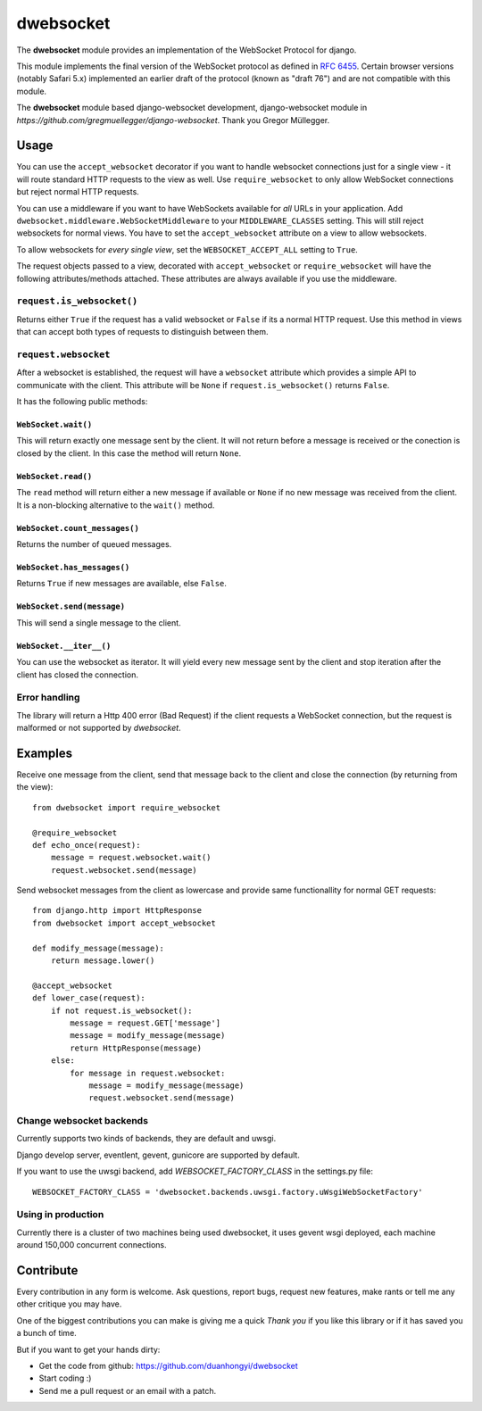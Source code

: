 ================
dwebsocket
================

The **dwebsocket** module provides an implementation of the WebSocket
Protocol for django. 

This module implements the final version of the WebSocket protocol as
defined in `RFC 6455 <http://tools.ietf.org/html/rfc6455>`_.  Certain
browser versions (notably Safari 5.x) implemented an earlier draft of
the protocol (known as "draft 76") and are not compatible with this module.

The **dwebsocket** module based django-websocket development, django-websocket
module in `https://github.com/gregmuellegger/django-websocket`.
Thank you Gregor Müllegger.

Usage
=====

You can use the ``accept_websocket`` decorator if you want to handle websocket
connections just for a single view - it will route standard HTTP requests to
the view as well. Use ``require_websocket`` to only allow WebSocket
connections but reject normal HTTP requests.

You can use a middleware if you want to have WebSockets available for *all*
URLs in your application. Add
``dwebsocket.middleware.WebSocketMiddleware`` to your
``MIDDLEWARE_CLASSES`` setting. This will still reject websockets for normal
views. You have to set the ``accept_websocket`` attribute on a view to allow
websockets.

To allow websockets for *every single view*, set the ``WEBSOCKET_ACCEPT_ALL``
setting to ``True``.

The request objects passed to a view, decorated with ``accept_websocket`` or
``require_websocket`` will have the following attributes/methods attached.
These attributes are always available if you use the middleware.

``request.is_websocket()``
--------------------------

Returns either ``True`` if the request has a valid websocket or ``False`` if
its a normal HTTP request. Use this method in views that can accept both types
of requests to distinguish between them.

``request.websocket``
---------------------

After a websocket is established, the request will have a ``websocket``
attribute which provides a simple API to communicate with the client. This
attribute will be ``None`` if ``request.is_websocket()`` returns ``False``.

It has the following public methods:

``WebSocket.wait()``
~~~~~~~~~~~~~~~~~~~~

This will return exactly one message sent by the client. It will not return
before a message is received or the conection is closed by the client. In this
case the method will return ``None``.

``WebSocket.read()``
~~~~~~~~~~~~~~~~~~~~

The ``read`` method will return either a new message if available or ``None``
if no new message was received from the client. It is a non-blocking
alternative to the ``wait()`` method.

``WebSocket.count_messages()``
~~~~~~~~~~~~~~~~~~~~~~~~~~~~~~

Returns the number of queued messages.

``WebSocket.has_messages()``
~~~~~~~~~~~~~~~~~~~~~~~~~~~~

Returns ``True`` if new messages are available, else ``False``.

``WebSocket.send(message)``
~~~~~~~~~~~~~~~~~~~~~~~~~~~

This will send a single message to the client.

``WebSocket.__iter__()``
~~~~~~~~~~~~~~~~~~~~~~~~

You can use the websocket as iterator. It will yield every new message sent by
the client and stop iteration after the client has closed the connection.

Error handling
--------------

The library will return a Http 400 error (Bad Request) if the client requests
a WebSocket connection, but the request is malformed or not supported by
*dwebsocket*.

Examples
========

Receive one message from the client, send that message back to the client and
close the connection (by returning from the view)::

    from dwebsocket import require_websocket

    @require_websocket
    def echo_once(request):
        message = request.websocket.wait()
        request.websocket.send(message)

Send websocket messages from the client as lowercase and provide same
functionallity for normal GET requests::

    from django.http import HttpResponse
    from dwebsocket import accept_websocket

    def modify_message(message):
        return message.lower()

    @accept_websocket
    def lower_case(request):
        if not request.is_websocket():
            message = request.GET['message']
            message = modify_message(message)
            return HttpResponse(message)
        else:
            for message in request.websocket:
                message = modify_message(message)
                request.websocket.send(message)


Change websocket backends
-------------------

Currently supports two kinds of backends, they are default and uwsgi.

Django develop server, eventlent, gevent, gunicore are supported by default.

If you want to use the uwsgi backend, add `WEBSOCKET_FACTORY_CLASS` in the settings.py file::

    WEBSOCKET_FACTORY_CLASS = 'dwebsocket.backends.uwsgi.factory.uWsgiWebSocketFactory'


Using in production
-------------------

Currently there is a cluster of two machines being used dwebsocket, it uses
gevent wsgi deployed, each machine around 150,000 concurrent connections.


Contribute
==========

Every contribution in any form is welcome. Ask questions, report bugs, request
new features, make rants or tell me any other critique you may have.

One of the biggest contributions you can make is giving me a quick *Thank you*
if you like this library or if it has saved you a bunch of time.

But if you want to get your hands dirty:

- Get the code from github: https://github.com/duanhongyi/dwebsocket
- Start coding :)
- Send me a pull request or an email with a patch.
